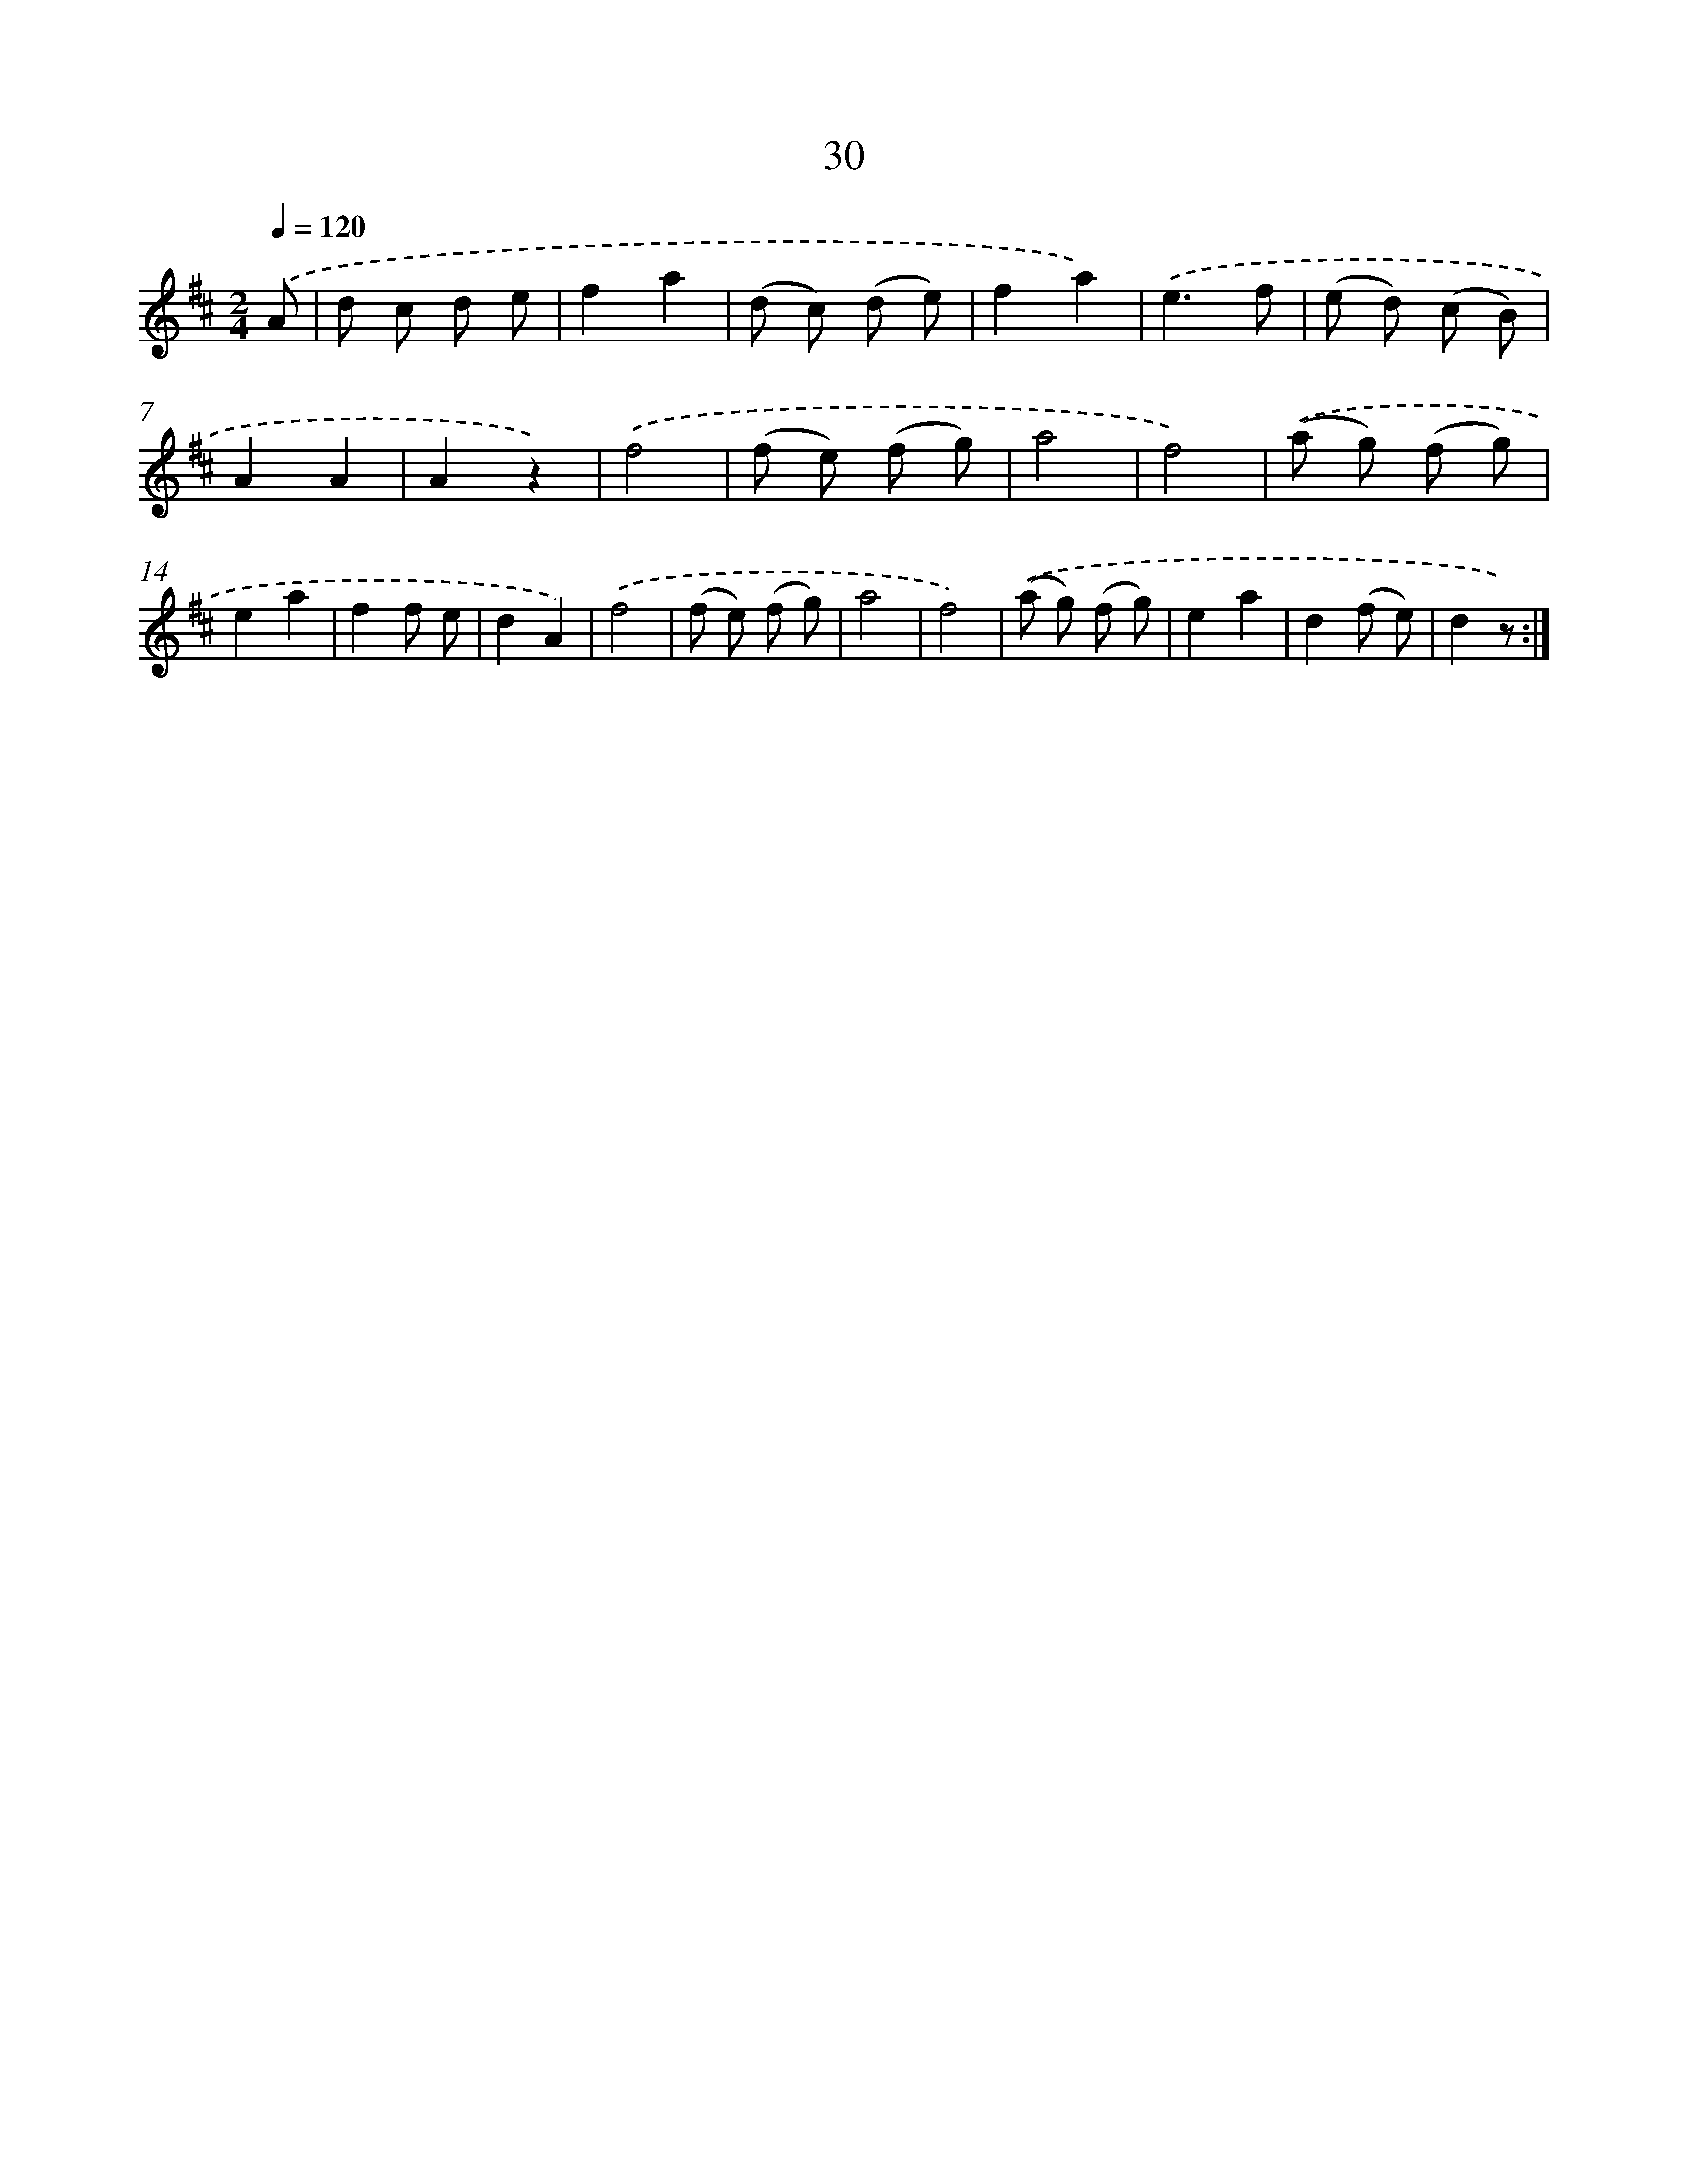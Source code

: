 X: 10703
T: 30
%%abc-version 2.0
%%abcx-abcm2ps-target-version 5.9.1 (29 Sep 2008)
%%abc-creator hum2abc beta
%%abcx-conversion-date 2018/11/01 14:37:08
%%humdrum-veritas 1785370982
%%humdrum-veritas-data 1455908038
%%continueall 1
%%barnumbers 0
L: 1/8
M: 2/4
Q: 1/4=120
K: D clef=treble
.('A [I:setbarnb 1]|
d c d e |
f2a2 |
(d c) (d e) |
f2a2) |
.('e3f |
(e d) (c B) |
A2A2 |
A2z2) |
.('f4 |
(f e) (f g) |
a4 |
f4) |
.('(a g) (f g) |
e2a2 |
f2f e |
d2A2) |
.('f4 |
(f e) (f g) |
a4 |
f4) |
.('(a g) (f g) |
e2a2 |
d2(f e) |
d2z) :|]
